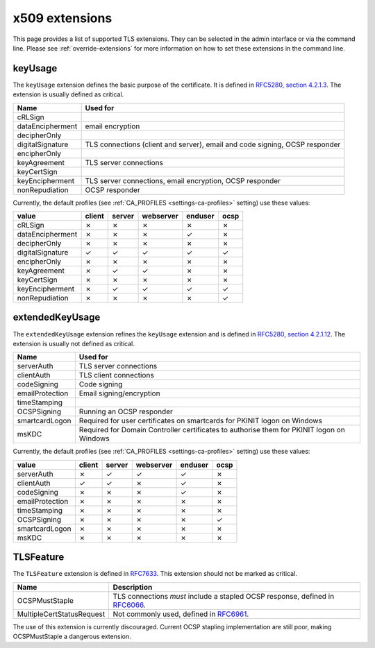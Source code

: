 ###############
x509 extensions
###############

This page provides a list of supported TLS extensions. They can be selected in
the admin interface or via the command line. Please see
:ref:`override-extensions` for more information on how to set these extensions
in the command line.

.. _extension-key-usage:

********
keyUsage
********

The ``keyUsage`` extension defines the basic purpose of the certificate. It is defined in `RFC5280, section
4.2.1.3 <https://tools.ietf.org/html/rfc5280#section-4.2.1.3>`_. The extension is usually defined as critical.

================= ==========================================================================================
Name              Used for
================= ==========================================================================================
cRLSign
dataEncipherment  email encryption
decipherOnly
digitalSignature  TLS connections (client and server), email and code signing, OCSP responder
encipherOnly
keyAgreement      TLS server connections
keyCertSign
keyEncipherment   TLS server connections, email encryption, OCSP responder
nonRepudiation    OCSP responder
================= ==========================================================================================

Currently, the default profiles (see :ref:`CA_PROFILES <settings-ca-profiles>` setting) use these values:

================= ====== ====== ========= ======= ====
value             client server webserver enduser ocsp
================= ====== ====== ========= ======= ====
cRLSign           ✗      ✗      ✗         ✗       ✗
dataEncipherment  ✗      ✗      ✗         ✓       ✗
decipherOnly      ✗      ✗      ✗         ✗       ✗
digitalSignature  ✓      ✓      ✓         ✓       ✓
encipherOnly      ✗      ✗      ✗         ✗       ✗
keyAgreement      ✗      ✓      ✓         ✗       ✗
keyCertSign       ✗      ✗      ✗         ✗       ✗
keyEncipherment   ✗      ✓      ✓         ✓       ✓
nonRepudiation    ✗      ✗      ✗         ✗       ✓
================= ====== ====== ========= ======= ====

.. _extension-extended-key-usage:

****************
extendedKeyUsage
****************

The ``extendedKeyUsage`` extension refines the ``keyUsage`` extension and is defined in `RFC5280, section
4.2.1.12 <https://tools.ietf.org/html/rfc5280#section-4.2.1.12>`_. The extension is usually not defined as
critical.

================= ==========================================================================================
Name              Used for
================= ==========================================================================================
serverAuth        TLS server connections
clientAuth        TLS client connections
codeSigning       Code signing
emailProtection   Email signing/encryption
timeStamping
OCSPSigning       Running an OCSP responder
smartcardLogon    Required for user certificates on smartcards for PKINIT logon on Windows
msKDC             Required for Domain Controller certificates to authorise them for PKINIT logon on Windows
================= ==========================================================================================

Currently, the default profiles (see :ref:`CA_PROFILES <settings-ca-profiles>` setting) use these values:

================= ====== ====== ========= ======= ====
value             client server webserver enduser ocsp
================= ====== ====== ========= ======= ====
serverAuth        ✗      ✓      ✓         ✓       ✗
clientAuth        ✓      ✓      ✗         ✓       ✗
codeSigning       ✗      ✗      ✗         ✓       ✗
emailProtection   ✗      ✗      ✗         ✗       ✗
timeStamping      ✗      ✗      ✗         ✗       ✗
OCSPSigning       ✗      ✗      ✗         ✗       ✓
smartcardLogon    ✗      ✗      ✗         ✗       ✗
msKDC             ✗      ✗      ✗         ✗       ✗
================= ====== ====== ========= ======= ====

.. _extension-tls-feature:

**********
TLSFeature
**********

The ``TLSFeature`` extension is defined in `RFC7633 <https://tools.ietf.org/html/rfc7633>`_. This extension
should not be marked as critical.

========================= ==================================================================================
Name                      Description
========================= ==================================================================================
OCSPMustStaple            TLS connections *must* include a stapled OCSP response, defined in
                          `RFC6066 <https://tools.ietf.org/html/rfc6066.html>`_.
MultipleCertStatusRequest Not commonly used, defined in
                          `RFC6961 <https://tools.ietf.org/html/rfc6961.html>`_.
========================= ==================================================================================

The use of this extension is currently discouraged. Current OCSP stapling implementation are still poor,
making OCSPMustStaple a dangerous extension.
